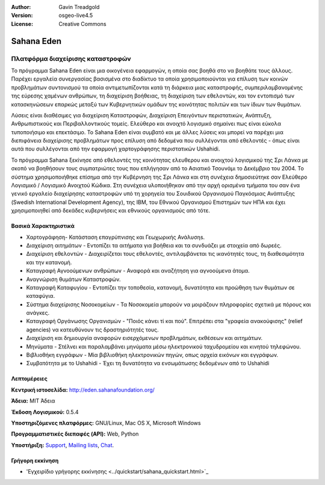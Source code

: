 :Author: Gavin Treadgold
:Version: osgeo-live4.5
:License: Creative Commons

.. _sahana-overview:

.. image:: ../../images/project_logos/logo-sahana-eden.png
  :scale: 100 %
  :alt: project logo
  :align: right
  :target: http://www.sahanafoundation.org


Sahana Eden
===========

Πλατφόρμα διαχείρισης καταστροφών
~~~~~~~~~~~~~~~~~~~~~~~~~~~~~~~~~

Το πρόγραμμα Sahana Eden είναι μια οικογένεια εφαρμογών, η οποία σας βοηθά στο να βοηθάτε τους άλλους.
Παρέχει εργαλεία συνεργασίας βασισμένα στο διαδίκτυο τα οποία χρησιμοποιούνται για επίλυση των κοινών προβλημάτων συντονισμού τα οποία αντιμετωπίζονται κατά τη διάρκεια μιας καταστροφής, συμπεριλαμβανομένης της εύρεσης χαμένων ανθρώπων, τη διαχείριση βοήθειας, 
τη διαχείριση των εθελοντών, και τον εντοπισμό των κατασκηνώσεων επαρκώς μεταξύ των Κυβερνητικών ομάδων 
της κοινότητας πολιτών και των ίδιων των θυμάτων. 

Λύσεις είναι διαθέσιμες για διαχείριση Καταστροφών, Διαχείριση Επειγόντων περιστατικών, Ανάπτυξη, Ανθρωπιστικούς και Περιβαλλοντικούς τομείς. Ελεύθερο και ανοιχτό λογισμικό σημαίνει πως είναι εύκολα τυποποιήσιμο και επεκτάσιμο. Το Sahana Eden είναι συμβατό και με άλλες λύσεις και μπορεί να παρέχει μια διεπιφάνεια διαχείρισης προβλημάτων προς επίλυση από δεδομένα που συλλέγονται από εθελοντές - όπως είναι αυτά που συλλέγονται από την εφαρμογή χαρτογράφησης περιστατικών Ushahidi. 

Το πρόγραμμα Sahana ξεκίνησε από εθελοντές της κοινότητας ελευθερου και ανοιχτού λογισμικού της Σρι Λάνκα
με σκοπό να βοηθήσουν τους συμπατριώτες τους που επλήγησαν από το Ασιατικό Τσουνάμι
το Δεκέμβριο του 2004.
Το σύστημα χρησιμοποιήθηκε επίσημα από την Κυβέρνηση της Σρι Λάνκα
και στη συνέχεια δημοσιεύτηκε σαν Ελεύθερο Λογισμικό / Λογισμικό Ανοιχτού Κώδικα. Στη συνέχεια υλοποιήθηκαν από την αρχή ορισμένα τμήματα του
σαν ένα γενικό εργαλείο διαχείρησης καταστροφών υπό τη χορηγεία του Σουιδικού Οργανισμού Παγκόσμιας Ανάπτυξης
(Swedish International Development Agency), της IBM, του Εθνικού Οργανισμού Επιστημών των ΗΠΑ και έχει χρησιμοποιηθεί
από δεκάδες κυβερνήσεις και εθνικούς οργανισμούς από τότε.

.. image:: ../../images/screenshots/800x600/sahana-camp-dist_0.jpg
  :scale: 80 %
  :alt: screenshot
  :align: right


Βασικά Χαρακτηριστικά
---------------------

* Χαρτογράφηση- Κατάσταση επαγρύπνισης και Γεωχωρικής Ανάλυσηs.
* Διαχείριση αιτημάτων - Εντοπίζει τα αιτήματα για βοήθεια και τα συνδυάζει με στοιχεία από δωρεές.
* Διαχείριση εθελοντών - Διαχειρίζεται τους εθελοντές, αντιλαμβάνεται τις ικανότητές τους, τη διαθεσιμότητα και την κατανομή.
* Καταγραφή Αγνοούμενων ανθρώπων - Αναφορά και αναζήτηση για αγνοούμενα άτομα.
* Αναγνώριση θυμάτων Καταστροφών.
* Καταγραφή Καταφυγίου - Εντοπίζει την τοποθεσία, κατανομή, δυνατότητα και προώθηση των θυμάτων σε καταφύγια.
* Σύστημα διαχείρισης Νοσοκομείων - Τα Νοσοκομεία μπορούν να μοιράζουν πληροφορίες σχετικά με πόρους και ανάγκες.
* Καταγραφή Οργάνωσης Οργανισμών - "Ποιός κάνει τί και πού". Επιτρέπει στα "γραφεία ανακούφισης" (relief agencies) να κατευθύνουν τις δραστηριότητές τους.
* Διαχείριση και δημιουργία αναφορών εισερχόμενων προβλημάτων, εκθέσεων και αιτημάτων.
* Μηνύματα - Στέλνει και παραλαμβάνει μηνύματα μέσω ηλεκτρονικού ταχυδρομείου και κινητού τηλεφώνου.
* Βιβλιοθήκη εγγράφων - Μία βιβλιοθήκη ηλεκτρονικών πηγών, οπως αρχεία εικόνων και εγγράφων.
* Συμβατότητα με το Ushahidi - Έχει τη δυνατότητα να ενσωμάτωσης δεδομένων από το Ushahidi 


Λεπτομέρειες
------------

**Κεντρική ιστοσελίδα:** http://eden.sahanafoundation.org/

**Άδεια:** MIT Άδεια

**Έκδοση Λογισμικού:** 0.5.4

**Υποστηριζόμενες πλατφόρμες:** GNU/Linux, Mac OS X, Microsoft Windows

**Προγραμματιστικές διεπαφές (API):** Web, Python

**Υποστήριξη:** `Support <http://www.sahanafoundation.org/support>`_, `Mailing lists <http://wiki.sahanafoundation.org/doku.php?id=community:mailing_lists>`_,  `Chat <http://www.sahanafoundation.org/chat>`_.

Γρήγορη εκκίνηση
----------------

* 'Εγχειρίδιο γρήγορης εκκίνησης <../quickstart/sahana_quickstart.html>`_


